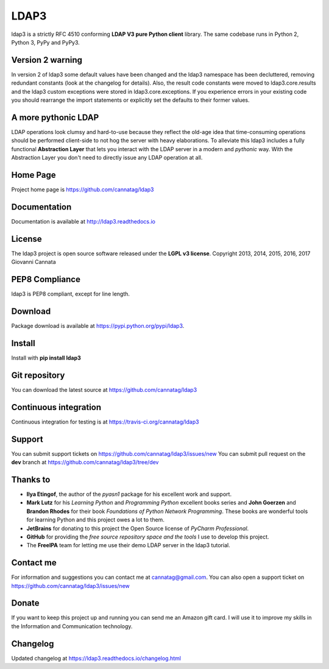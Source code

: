 LDAP3
=====

.. image:: https://img.shields.io/pypi/v/ldap3.svg
    :target: https://pypi.python.org/pypi/ldap3/
    :alt: Latest Version

.. image:: https://img.shields.io/pypi/l/ldap3.svg
    :target: https://pypi.python.org/pypi/ldap3/
    :alt: License

.. image:: https://img.shields.io/travis/cannatag/ldap3/master.svg
    :target: https://travis-ci.org/cannatag/ldap3
    :alt: TRAVIS-CI build status for master branch


ldap3 is a strictly RFC 4510 conforming **LDAP V3 pure Python client** library. The same codebase runs in Python 2, Python 3, PyPy and PyPy3.


Version 2 warning
-----------------

In version 2 of ldap3 some default values have been changed and the ldap3 namespace has been decluttered, removing redundant
constants (look at the changelog for details). Also, the result code constants were moved to ldap3.core.results and the ldap3 custom exceptions
were stored in ldap3.core.exceptions. If you experience errors in your existing code you should rearrange the import statements or explicitly
set the defaults to their former values.


A more pythonic LDAP
--------------------

LDAP operations look clumsy and hard-to-use because they reflect the old-age idea that time-consuming operations should be performed client-side
to not hog the server with heavy elaborations. To alleviate this ldap3 includes a fully functional **Abstraction Layer** that lets you
interact with the LDAP server in a modern and *pythonic* way. With the Abstraction Layer you don't need to directly issue any LDAP operation at all.


Home Page
---------

Project home page is https://github.com/cannatag/ldap3


Documentation
-------------

Documentation is available at http://ldap3.readthedocs.io


License
-------

The ldap3 project is open source software released under the **LGPL v3 license**.
Copyright 2013, 2014, 2015, 2016, 2017 Giovanni Cannata


PEP8 Compliance
---------------

ldap3 is PEP8 compliant, except for line length.


Download
--------

Package download is available at https://pypi.python.org/pypi/ldap3.


Install
-------

Install with **pip install ldap3**


Git repository
--------------

You can download the latest source at https://github.com/cannatag/ldap3


Continuous integration
----------------------

Continuous integration for testing is at https://travis-ci.org/cannatag/ldap3


Support
-------

You can submit support tickets on https://github.com/cannatag/ldap3/issues/new
You can submit pull request on the **dev** branch at https://github.com/cannatag/ldap3/tree/dev


Thanks to
---------

* **Ilya Etingof**, the author of the *pyasn1* package for his excellent work and support.

* **Mark Lutz** for his *Learning Python* and *Programming Python* excellent books series and **John Goerzen** and **Brandon Rhodes** for their book *Foundations of Python Network Programming*. These books are wonderful tools for learning Python and this project owes a lot to them.

* **JetBrains** for donating to this project the Open Source license of *PyCharm Professional*.

* **GitHub** for providing the *free source repository space and the tools* I use to develop this project.

* The **FreeIPA** team for letting me use their demo LDAP server in the ldap3 tutorial.


Contact me
----------

For information and suggestions you can contact me at cannatag@gmail.com. You can also open a support ticket on https://github.com/cannatag/ldap3/issues/new


Donate
------

If you want to keep this project up and running you can send me an Amazon gift card. I will use it to improve my skills in the Information and Communication technology.


Changelog
---------

Updated changelog at https://ldap3.readthedocs.io/changelog.html

